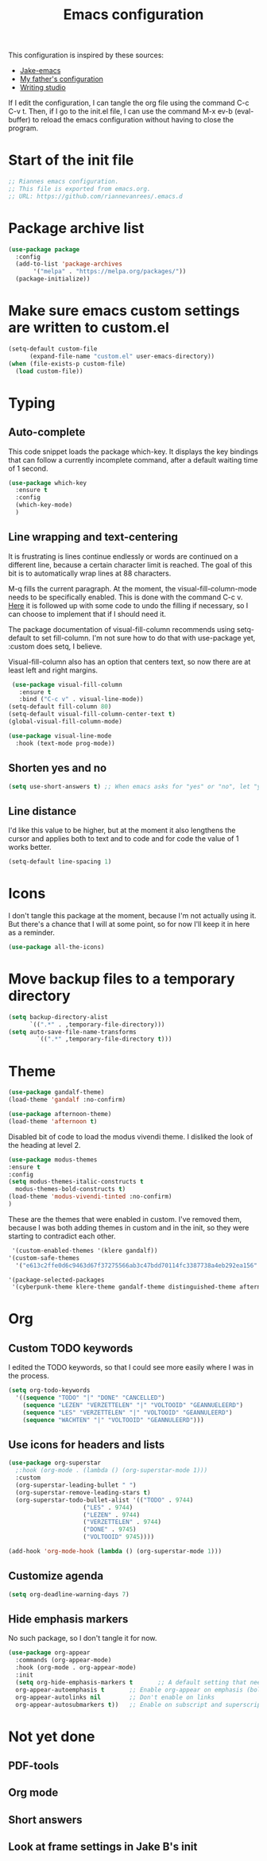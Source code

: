 #+TITLE: Emacs configuration
:PROPERTIES:
#+AUTHOR: Rianne van Rees
#+STARTUP: fold
#+PROPERTY: header-args :results silent :tangle yes
:END:

This configuration is inspired by these sources:

- [[https://github.com/jakebox/jake-emacs/blob/main/jake-emacs/init.el][Jake-emacs]]
- [[https://github.com/reinout/.emacs.d][My father's configuration]]
- [[https://lucidmanager.org/productivity/configure-emacs/][Writing studio]]

If I edit the configuration, I can tangle the org file using the command C-c C-v t. Then, if I go to the init.el file, I can use the command M-x ev-b (eval-buffer) to reload the emacs configuration without having to close the program.

* Start of the init file

#+BEGIN_SRC emacs-lisp :tangle yes
  ;; Riannes emacs configuration.
  ;; This file is exported from emacs.org.
  ;; URL: https://github.com/riannevanrees/.emacs.d
#+END_SRC


* Package archive list

#+begin_src emacs-lisp :tangle yes
  (use-package package
    :config
    (add-to-list 'package-archives
		 '("melpa" . "https://melpa.org/packages/"))
    (package-initialize))
#+end_src


* Make sure emacs custom settings are written to custom.el

#+begin_src emacs-lisp :tangle yes
  (setq-default custom-file
		(expand-file-name "custom.el" user-emacs-directory))
  (when (file-exists-p custom-file)
    (load custom-file))
#+end_src


* Typing
** Auto-complete

This code snippet loads the package which-key. It displays the key bindings that can follow a currently incomplete command, after a default waiting time of 1 second. 

#+begin_src emacs-lisp :tangle yes
  (use-package which-key
    :ensure t
    :config
    (which-key-mode)
    )
#+end_src

** Line wrapping and text-centering

It is frustrating is lines continue endlessly or words are continued on a different line, because a certain character limit is reached. The goal of this bit is to automatically wrap lines at 88 characters.

M-q fills the current paragraph. At the moment, the visual-fill-column-mode needs to be specifically enabled. This is done with the command C-c v. [[https://github.com/reinout/.emacs.d/blob/main/init.el][Here]] it is followed up with some code to undo the filling if necessary, so I can choose to implement that if I should need it.

The package documentation of visual-fill-column recommends using setq-default to set fill-column. I'm not sure how to do that with use-package yet, :custom does setq, I believe.

Visual-fill-column also has an option that centers text, so now there are at least left and right margins.

#+begin_src emacs-lisp :tangle yes
   (use-package visual-fill-column
     :ensure t
     :bind ("C-c v" . visual-line-mode))
  (setq-default fill-column 80)
  (setq-default visual-fill-column-center-text t)
  (global-visual-fill-column-mode)

  (use-package visual-line-mode
    :hook (text-mode prog-mode))
#+end_src

** Shorten yes and no

#+begin_src emacs-lisp :tangle yes
  (setq use-short-answers t) ;; When emacs asks for "yes" or "no", let "y" or "n" suffice
#+end_src

** Line distance

I'd like this value to be higher, but at the moment it also lengthens the cursor and applies both to text and to code and for code the value of 1 works better.
#+begin_src emacs-lisp :tangle yes
  (setq-default line-spacing 1)
#+end_src
* Icons

I don't tangle this package at the moment, because I'm not actually using it. But there's a chance that I will at some point, so for now I'll keep it in here as a reminder.

#+begin_src emacs-lisp :tangle no
  (use-package all-the-icons)
#+end_src

* Move backup files to a temporary directory

#+begin_src emacs-lisp :tangle yes
  (setq backup-directory-alist
	    `((".*" . ,temporary-file-directory)))
  (setq auto-save-file-name-transforms
          `((".*" ,temporary-file-directory t)))
#+end_src

* Theme

#+begin_src emacs-lisp :tangle no
  (use-package gandalf-theme)
  (load-theme 'gandalf :no-confirm)
#+end_src

#+begin_src emacs-lisp :tangle no
  (use-package afternoon-theme)
  (load-theme 'afternoon t)
#+end_src

Disabled bit of code to load the modus vivendi theme. I disliked the look of the heading at level 2.
#+begin_src emacs-lisp :tangle no
  (use-package modus-themes
  :ensure t
  :config
  (setq modus-themes-italic-constructs t
	modus-themes-bold-constructs t)
  (load-theme 'modus-vivendi-tinted :no-confirm)
  )
#+end_src

These are the themes that were enabled in custom. I've removed them, because I was both adding themes in custom and in the init, so they were starting to contradict each other.

#+begin_src emacs-lisp :tangle no
  '(custom-enabled-themes '(klere gandalf))
 '(custom-safe-themes
   '("e613c2ffe0d6c9463d67f37275566ab3c47bdd70114fc3387738a4eb292ea156" "0af489efe6c0d33b6e9b02c6690eb66ab12998e2649ea85ab7cfedfb39dd4ac9" "afbf9f9095f71a175c9afc87c63e036544c99155e56fd1c0779c5519035ec650" default))
#+end_src

#+begin_src emacs-lisp :tangle no
  '(package-selected-packages
   '(cyberpunk-theme klere-theme gandalf-theme distinguished-theme afternoon-theme org-superstar all-the-icons auctex matlab-mode @ pdf-tools modus-themes markdown-mode better-defaults))
#+end_src

* Org

** Custom TODO keywords
I edited the TODO keywords, so that I could see more easily where I was in the process.

#+begin_src emacs-lisp :tangle yes
      (setq org-todo-keywords
	    '((sequence "TODO" "|" "DONE" "CANCELLED")
	      (sequence "LEZEN" "VERZETTELEN" "|" "VOLTOOID" "GEANNUELEERD")
	      (sequence "LES" "VERZETTELEN" "|" "VOLTOOID" "GEANNULEERD")
	      (sequence "WACHTEN" "|" "VOLTOOID" "GEANNULEERD")))
#+end_src

** Use icons for headers and lists

#+begin_src emacs-lisp :tangle yes
  (use-package org-superstar
    ;:hook (org-mode . (lambda () (org-superstar-mode 1)))
    :custom
    (org-superstar-leading-bullet " ")
    (org-superstar-remove-leading-stars t)
    (org-superstar-todo-bullet-alist '(("TODO" . 9744)
				       ("LES" . 9744)
				       ("LEZEN" . 9744)
				       ("VERZETTELEN" . 9744)
				       ("DONE" . 9745)
				       ("VOLTOOID" 9745))))

  (add-hook 'org-mode-hook (lambda () (org-superstar-mode 1)))
#+end_src

** Customize agenda

#+begin_src emacs-lisp :tangle yes
  (setq org-deadline-warning-days 7)
#+end_src

** Hide emphasis markers

No such package, so I don't tangle it for now.

#+begin_src emacs-lisp :tangle no
  (use-package org-appear
    :commands (org-appear-mode)
    :hook (org-mode . org-appear-mode)
    :init
    (setq org-hide-emphasis-markers t		;; A default setting that needs to be t for org-appear
	org-appear-autoemphasis t		;; Enable org-appear on emphasis (bold, italics, etc)
	org-appear-autolinks nil		;; Don't enable on links
	org-appear-autosubmarkers t))	;; Enable on subscript and superscript
#+end_src

* Not yet done

** PDF-tools

** Org mode

** Short answers
** Look at frame settings in Jake B's init
